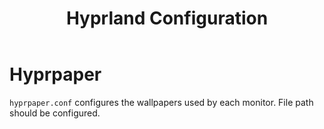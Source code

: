 #+TITLE: Hyprland Configuration

* Hyprpaper
~hyprpaper.conf~ configures the wallpapers used by each monitor.
File path should be configured.
